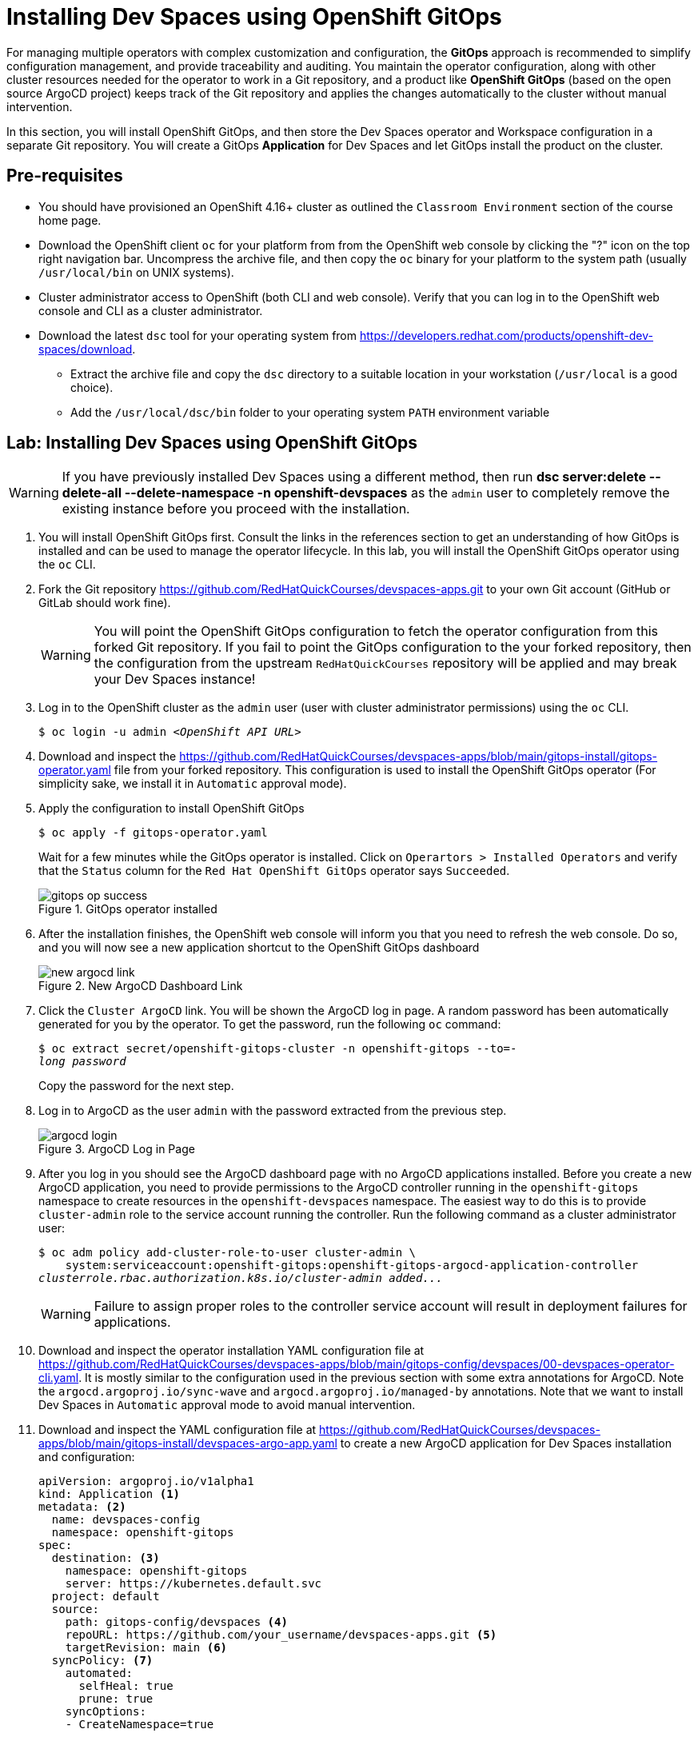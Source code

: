 = Installing Dev Spaces using OpenShift GitOps
:navtitle: GitOps

For managing multiple operators with complex customization and configuration, the *GitOps* approach is recommended to simplify configuration management, and provide traceability and auditing. You maintain the operator configuration, along with other cluster resources needed for the operator to work in a Git repository, and a product like *OpenShift GitOps* (based on the open source ArgoCD project) keeps track of the Git repository and applies the changes automatically to the cluster without manual intervention.

In this section, you will install OpenShift GitOps, and then store the Dev Spaces operator and Workspace configuration in a separate Git repository. You will create a GitOps *Application* for Dev Spaces and let GitOps install the product on the cluster.

== Pre-requisites

* You should have provisioned an OpenShift 4.16+ cluster as outlined the `Classroom Environment` section of the course home page. 
* Download the OpenShift client `oc` for your platform from from the OpenShift web console by clicking the "?" icon on the top right navigation bar. Uncompress the archive file, and then copy the `oc` binary for your platform to the system path (usually `/usr/local/bin` on UNIX systems).
* Cluster administrator access to OpenShift (both CLI and web console). Verify that you can log in to the OpenShift web console and CLI as a cluster administrator.
* Download the latest `dsc` tool for your operating system from https://developers.redhat.com/products/openshift-dev-spaces/download. 
** Extract the archive file and copy the `dsc` directory to a suitable location in your workstation (`/usr/local` is a good choice). 
** Add the `/usr/local/dsc/bin` folder to your operating system `PATH` environment variable

== Lab: Installing Dev Spaces using OpenShift GitOps

WARNING: If you have previously installed Dev Spaces using a different method, then run *dsc server:delete --delete-all --delete-namespace -n openshift-devspaces* as the `admin` user to completely remove the existing instance before you proceed with the installation. 

. You will install OpenShift GitOps first. Consult the links in the references section to get an understanding of how GitOps is installed and can be used to manage the operator lifecycle. In this lab, you will install the OpenShift GitOps operator using the `oc` CLI.

. Fork the Git repository https://github.com/RedHatQuickCourses/devspaces-apps.git to your own Git account (GitHub or GitLab should work fine).
+
WARNING: You will point the OpenShift GitOps configuration to fetch the operator configuration from this forked Git repository. If you fail to point the GitOps configuration to the your forked repository, then the configuration from the upstream `RedHatQuickCourses` repository will be applied and may break your Dev Spaces instance!

. Log in to the OpenShift cluster as the `admin` user (user with cluster administrator permissions) using the `oc` CLI.
+
[subs=+quotes]
----
$ oc login -u admin _<OpenShift API URL>_
----

. Download and inspect the https://github.com/RedHatQuickCourses/devspaces-apps/blob/main/gitops-install/gitops-operator.yaml file from your forked repository. This configuration is used to install the OpenShift GitOps operator (For simplicity sake, we install it in `Automatic` approval mode).

. Apply the configuration to install OpenShift GitOps
+
[subs=+quotes]
----
$ oc apply -f gitops-operator.yaml
----
+
Wait for a few minutes while the GitOps operator is installed. Click on `Operartors > Installed Operators` and verify that the `Status` column for the `Red Hat OpenShift GitOps` operator says `Succeeded`.
+
image::gitops-op-success.png[title=GitOps operator installed]

. After the installation finishes, the OpenShift web console will inform you that you need to refresh the web console. Do so, and you will now see a new application shortcut to the OpenShift GitOps dashboard
+
image::new-argocd-link.png[title=New ArgoCD Dashboard Link]

. Click the `Cluster ArgoCD` link. You will be shown the ArgoCD log in page. A random password has been automatically generated for you by the operator. To get the password, run the following `oc` command:
+
[subs=+quotes]
----
$ oc extract secret/openshift-gitops-cluster -n openshift-gitops --to=-
__long password__
----
+
Copy the password for the next step.

. Log in to ArgoCD as the user `admin` with the password extracted from the previous step.
+
image::argocd-login.png[title=ArgoCD Log in Page]

. After you log in you should see the ArgoCD dashboard page with no ArgoCD applications installed. Before you create a new ArgoCD application, you need to provide permissions to the ArgoCD controller running in the `openshift-gitops` namespace to create resources in the `openshift-devspaces` namespace. The easiest way to do this is to provide `cluster-admin` role to the service account running the controller. Run the following command as a cluster administrator user:
+
[subs=+quotes]
----
$ oc adm policy add-cluster-role-to-user cluster-admin \
    system:serviceaccount:openshift-gitops:openshift-gitops-argocd-application-controller
__clusterrole.rbac.authorization.k8s.io/cluster-admin added...__
----
+
WARNING: Failure to assign proper roles to the controller service account will result in deployment failures for applications.

. Download and inspect the operator installation YAML configuration file at https://github.com/RedHatQuickCourses/devspaces-apps/blob/main/gitops-config/devspaces/00-devspaces-operator-cli.yaml. It is mostly similar to the configuration used in the previous section with some extra annotations for ArgoCD. Note the `argocd.argoproj.io/sync-wave` and `argocd.argoproj.io/managed-by` annotations. Note that we want to install Dev Spaces in `Automatic` approval mode to avoid manual intervention.

. Download and inspect the YAML configuration file at https://github.com/RedHatQuickCourses/devspaces-apps/blob/main/gitops-install/devspaces-argo-app.yaml to create a new ArgoCD application for Dev Spaces installation and configuration:
+
[subs=+quotes]
----
apiVersion: argoproj.io/v1alpha1
kind: Application <1>
metadata: <2>
  name: devspaces-config
  namespace: openshift-gitops 
spec:
  destination: <3>
    namespace: openshift-gitops 
    server: https://kubernetes.default.svc
  project: default
  source:
    path: gitops-config/devspaces <4>
    repoURL: https://github.com/your_username/devspaces-apps.git <5>
    targetRevision: main <6>
  syncPolicy: <7>
    automated:
      selfHeal: true
      prune: true
    syncOptions:
    - CreateNamespace=true
----

<1> foo
<2> bar
<3> baz
<4> qux
<5> lol
<6> lol
<7> lol

. Apply the configuration to create a new ArgoCD application:
+
[subs=+quotes]
----
$ oc apply -f devspaces-argo-app.yaml
__application.argoproj.io/devspaces-config created__
----

. Observe the ArgoCD dashboard. You will initially see the status as `OutOfSync` while ArgoCD downloads and applies the configuration stored in the Git repository. Once all the declared resources are created, you should see the status as `Healthy` and `Synced`.
+
image::argo-sync-healthy.png[title=ArgoCD Healthy/Synced status]

. Click on the `devspaces-config` card to view the details of the resources created by ArgoCD. You can get a high-level overview of the different operators and resources that were created and explore errors (if any).

. Log in to the OpenShift web console as the `admin` user and navigate to `Operators > Installed Operators` page. Note that the Dev Spaces operator `Status` field is marked as `Succeeded`. 
+
image::argo-ds-op-success.png[Successful install of Dev Spaces using GitOps]

. Click on `Red Hat OpenShift Dev Spaces instance Specification` and notice that a new `CheCluster` instance called `devspaces` is created exactly as defined in your Git repository.
+
image::checluster-yaml.png[CheCluster YAML Configuration]

. Verify that the `Red Hat OpenShift Dev Spaces URL` field is populated and shows a valid URL. Click on the URL to open the Dev Spaces dashboard. You can also verify that the installation was successful by using the `dsc` CLI:
+
[subs=+quotes]
----
$ dsc server:status
__Red Hat OpenShift Dev Spaces Version: 3.15.0
Red Hat OpenShift Dev Spaces Url : https://devspaces.apps.cluster...__
----


== References

* https://docs.redhat.com/en/documentation/red_hat_openshift_gitops/1.13/html-single/installing_gitops/index#installing-openshift-gitops[Install OpenShift GitOps^]
* https://blog.stderr.at/openshift/2023/03/operator-installation-with-argo-cd[Operator installation with ArgoCD^]
* https://www.stakater.com/post/managing-openshift-operators-lifecycle-with-argo-cd[Managing OpenShift Operators Lifecycle with Argo CD^]